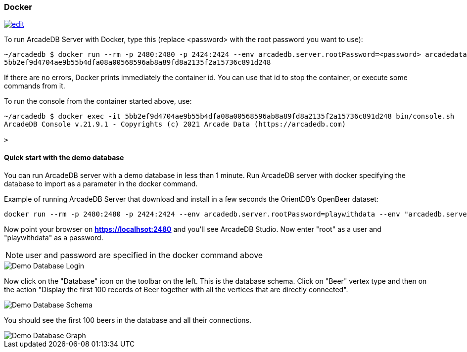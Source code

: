 [[Docker]]
=== Docker
image:../images/edit.png[link="https://github.com/ArcadeData/arcadedb-docs/blob/main/src/main/asciidoc/server/docker.adoc" float="right"]

To run ArcadeDB Server with Docker, type this (replace <password> with the root password you want to use):

```shell
~/arcadedb $ docker run --rm -p 2480:2480 -p 2424:2424 --env arcadedb.server.rootPassword=<password> arcadedata/arcadedb:latest
5bb2ef9d4704ae9b55b4dfa08a00568596ab8a89fd8a2135f2a15736c891d248
```

If there are no errors, Docker prints immediately the container id. You can use that id to stop the container, or execute some commands from it.

To run the console from the container started above, use:

```shell
~/arcadedb $ docker exec -it 5bb2ef9d4704ae9b55b4dfa08a00568596ab8a89fd8a2135f2a15736c891d248 bin/console.sh
ArcadeDB Console v.21.9.1 - Copyrights (c) 2021 Arcade Data (https://arcadedb.com)

>
```

[[Quick-Start-Docker]]
==== Quick start with the demo database

You can run ArcadeDB server with a demo database in less than 1 minute. Run ArcadeDB server with docker specifying the database to import as a parameter in the docker command.

Example of running ArcadeDB Server that download and install in a few seconds the OrientDB's OpenBeer dataset:

```shell
docker run --rm -p 2480:2480 -p 2424:2424 --env arcadedb.server.rootPassword=playwithdata --env "arcadedb.server.defaultDatabases=Imported[root]{import:https://github.com/ArcadeData/arcadedb-datasets/raw/main/orientdb/OpenBeer.gz}" arcadedata/arcadedb:latest
```

Now point your browser on **https://localhsot:2480** and you'll see ArcadeDB Studio. Now enter "root" as a user and "playwithdata" as a password.

NOTE: user and password are specified in the docker command above

image::../images/openbeer-demo-login.png[alt="Demo Database Login",align="center"]

Now click on the "Database" icon on the toolbar on the left. This is the database schema. Click on "Beer" vertex type and then on the action "Display the first 100 records of Beer together with all the vertices that are directly connected".

image::../images/openbeer-demo-schema.png[alt="Demo Database Schema",align="center"]

You should see the first 100 beers in the database and all their connections.

image::../images/openbeer-demo-graph.png[alt="Demo Database Graph",align="center"]
